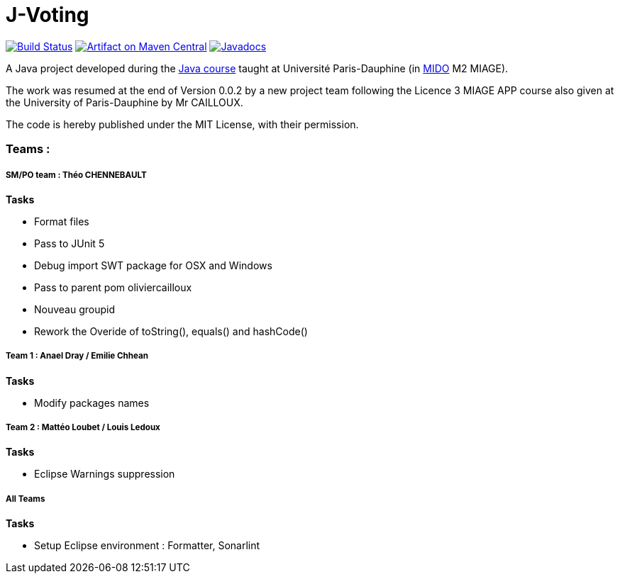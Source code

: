 = J-Voting
:groupId: io.github.j-voting.j-voting
:artifactId: j-voting
:repository: J-Voting

image:https://travis-ci.com/j-voting/{repository}.svg?branch=master["Build Status", link="https://travis-ci.com/oliviercailloux/{repository}"]
image:https://maven-badges.herokuapp.com/maven-central/{groupId}/{artifactId}/badge.svg["Artifact on Maven Central", link="http://search.maven.org/#search%7Cga%7C1%7Cg%3A%22{groupId}%22%20a%3A%22{artifactId}%22"]
image:http://www.javadoc.io/badge/{groupId}/{artifactId}.svg["Javadocs", link="http://www.javadoc.io/doc/{groupId}/{artifactId}"]

A Java project developed during the https://github.com/oliviercailloux/java-course[Java course] taught at Université Paris-Dauphine (in http://www.mido.dauphine.fr/[MIDO] M2 MIAGE).

The work was resumed at the end of Version 0.0.2 by a new project team following the Licence 3 MIAGE APP course also given at the University of Paris-Dauphine by Mr CAILLOUX.

The code is hereby published under the MIT License, with their permission.


=== Teams :
===== *SM/PO team* : Théo CHENNEBAULT
.*Tasks*
* Format files
* Pass to JUnit 5
* Debug import SWT package for OSX and Windows
* Pass to parent pom oliviercailloux
* Nouveau groupid
* Rework the Overide of toString(), equals() and hashCode()

===== *Team 1* : Anael Dray / Emilie Chhean
.*Tasks*
* Modify packages names

===== *Team 2* : Mattéo Loubet / Louis Ledoux
.*Tasks*
* Eclipse Warnings suppression

===== *All Teams*
.*Tasks*
* Setup Eclipse environment : Formatter, Sonarlint
